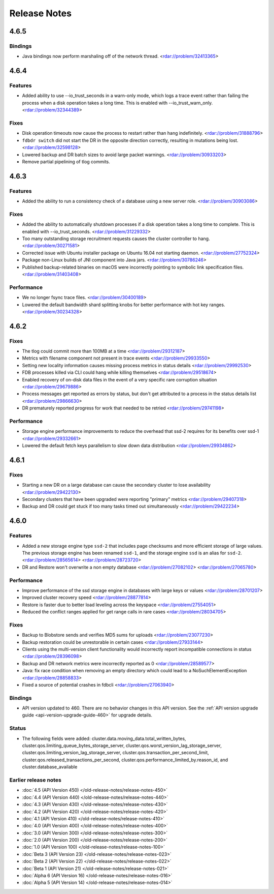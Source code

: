 #############
Release Notes
#############

4.6.5
=====

Bindings
--------

* Java bindings now perform marshaling off of the network thread. <rdar://problem/32413365>


4.6.4
=====

Features
--------

* Added ability to use --io_trust_seconds in a warn-only mode, which logs a trace event rather than failing the process when a disk operation takes a long time. This is enabled with --io_trust_warn_only. <rdar://problem/32344389>

Fixes
-----

* Disk operation timeouts now cause the process to restart rather than hang indefinitely. <rdar://problem/31888796>
* ``fdbdr switch`` did not start the DR in the opposite direction correctly, resulting in mutations being lost. <rdar://problem/32598128>
* Lowered backup and DR batch sizes to avoid large packet warnings. <rdar://problem/30933203>
* Remove partial pipelining of tlog commits.

4.6.3
=====

Features
--------

* Added the ability to run a consistency check of a database using a new server role. <rdar://problem/30903086>

Fixes
-----

* Added the ability to automatically shutdown processes if a disk operation takes a long time to complete. This is enabled with --io_trust_seconds. <rdar://problem/31229332>
* Too many outstanding storage recruitment requests causes the cluster controller to hang. <rdar://problem/30271581>
* Corrected issue with Ubuntu installer package on Ubuntu 16.04 not starting daemon. <rdar://problem/27752324>
* Package non-Linux builds of JNI component into Java jars. <rdar://problem/30786246>
* Published backup-related binaries on macOS were incorrectly pointing to symbolic link specification files. <rdar://problem/31403408>

Performance
-----------

* We no longer fsync trace files. <rdar://problem/30400189>
* Lowered the default bandwidth shard splitting knobs for better performance with hot key ranges. <rdar://problem/30234328>

4.6.2
=====

Fixes
-----

* The tlog could commit more than 100MB at a time <rdar://problem/29312187>
* Metrics with filename component not present in trace events <rdar://problem/29933550>
* Setting new locality information causes missing process metrics in status details <rdar://problem/29992530>
* FDB processes killed via CLI could hang while killing themselves <rdar://problem/29518674>
* Enabled recovery of on-disk data files in the event of a very specific rare corruption situation <rdar://problem/29679886>
* Process messages get reported as errors by status, but don't get attributed to a process in the status details list <rdar://problem/29866630>
* DR prematurely reported progress for work that needed to be retried <rdar://problem/29741198>

Performance
-----------

* Storage engine performance improvements to reduce the overhead that ssd-2 requires for its benefits over ssd-1 <rdar://problem/29332661>
* Lowered the default fetch keys parallelism to slow down data distribution <rdar://problem/29934862>

4.6.1
=====

Fixes
-----

* Starting a new DR on a large database can cause the secondary cluster to lose availability <rdar://problem/29422130>
* Secondary clusters that have been upgraded were reporting "primary" metrics <rdar://problem/29407318>
* Backup and DR could get stuck if too many tasks timed out simultaneously <rdar://problem/29422234>

4.6.0
=====

Features
--------

* Added a new storage engine type ``ssd-2`` that includes page checksums and more efficient storage of large values. The previous storage engine has been renamed ``ssd-1``, and the storage engine ``ssd`` is an alias for ``ssd-2``. <rdar://problem/28565614> <rdar://problem/28723720>
* DR and Restore won't overwrite a non empty database <rdar://problem/27082102> <rdar://problem/27065780>

Performance
-----------

* Improve performance of the ssd storage engine in databases with large keys or values <rdar://problem/28701207>
* Improved cluster recovery speed <rdar://problem/28877814>
* Restore is faster due to better load leveling across the keyspace <rdar://problem/27554051>
* Reduced the conflict ranges applied for get range calls in rare cases <rdar://problem/28034705>

Fixes
-----

* Backup to Blobstore sends and verifies MD5 sums for uploads <rdar://problem/23077230>
* Backup restoration could be unrestorable in certain cases <rdar://problem/27933144>
* Clients using the multi-version client functionality would incorrectly report incompatible connections in status <rdar://problem/28396098>
* Backup and DR network metrics were incorrectly reported as 0 <rdar://problem/28589577>
* Java: fix race condition when removing an empty directory which could lead to a NoSuchElementException <rdar://problem/28858833>
* Fixed a source of potential crashes in fdbcli <rdar://problem/27063940>

Bindings
--------

* API version updated to 460. There are no behavior changes in this API version. See the :ref:`API version upgrade guide <api-version-upgrade-guide-460>` for upgrade details.

Status
------

* The following fields were added: cluster.data.moving_data.total_written_bytes, cluster.qos.limiting_queue_bytes_storage_server, cluster.qos.worst_version_lag_storage_server, cluster.qos.limiting_version_lag_storage_server, cluster.qos.transaction_per_second_limit, cluster.qos.released_transactions_per_second, cluster.qos.performance_limited_by.reason_id, and cluster.database_available

Earlier release notes
---------------------
* :doc:`4.5 (API Version 450) </old-release-notes/release-notes-450>`
* :doc:`4.4 (API Version 440) </old-release-notes/release-notes-440>`
* :doc:`4.3 (API Version 430) </old-release-notes/release-notes-430>`
* :doc:`4.2 (API Version 420) </old-release-notes/release-notes-420>`
* :doc:`4.1 (API Version 410) </old-release-notes/release-notes-410>`
* :doc:`4.0 (API Version 400) </old-release-notes/release-notes-400>`
* :doc:`3.0 (API Version 300) </old-release-notes/release-notes-300>`
* :doc:`2.0 (API Version 200) </old-release-notes/release-notes-200>`
* :doc:`1.0 (API Version 100) </old-release-notes/release-notes-100>`
* :doc:`Beta 3 (API Version 23) </old-release-notes/release-notes-023>`
* :doc:`Beta 2 (API Version 22) </old-release-notes/release-notes-022>`
* :doc:`Beta 1 (API Version 21) </old-release-notes/release-notes-021>`
* :doc:`Alpha 6 (API Version 16) </old-release-notes/release-notes-016>`
* :doc:`Alpha 5 (API Version 14) </old-release-notes/release-notes-014>`
